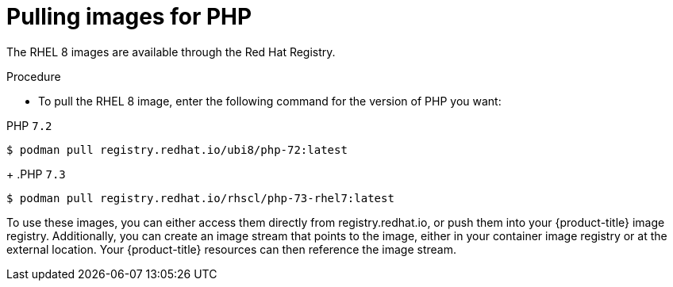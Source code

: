 // Module included in the following assemblies:
//
// * openshift_images/using_images/using-images-source-to-image.adoc
// * Unused. Can be removed by 4.9 if still unused. Request full peer review for the module if it’s used.

[id="images-using-images-s2i-php-pulling-images_{context}"]
= Pulling images for PHP

//These images come in two options:

//* RHEL 8
//* CentOS 7

[role="_abstract"]
The RHEL 8 images are available through the Red Hat Registry.

.Procedure

* To pull the RHEL 8 image, enter the following command for the version of PHP you want:

.PHP `7.2`
[source,terminal]
----
$ podman pull registry.redhat.io/ubi8/php-72:latest
----
+
.PHP `7.3`
[source,terminal]
----
$ podman pull registry.redhat.io/rhscl/php-73-rhel7:latest
----

////
*CentOS 7 Based Images*

CentOS images for PHP 5.5 and 5.6 are available on link:quay.io[Quay.io].

.Procedure

* To pull the CentOS 7 image, enter the following command for the version of Node.js you want:
+
.PHP `5.5`
[source,terminal]
----
$ podman pull openshift/php-55-centos7
----
+
.PHP `5.6`
[source,terminal]
----
$ podman pull openshift/php-56-centos7
----
////

To use these images, you can either access them directly from registry.redhat.io, or push them into your {product-title} image registry. Additionally, you can create an image stream that points to the image, either in your container image registry or at the external location. Your {product-title} resources can then reference the
image stream.
